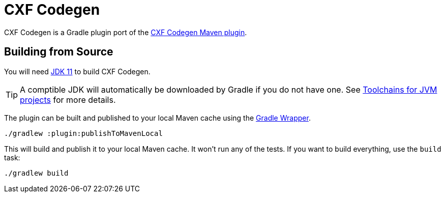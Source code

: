 = CXF Codegen

CXF Codegen is a Gradle plugin port of the
https://cxf.apache.org/docs/maven-cxf-codegen-plugin-wsdl-to-java.html[CXF Codegen Maven plugin].

== Building from Source

You will need https://openjdk.java.net/projects/jdk/11/[JDK 11] to build CXF Codegen.

TIP: A comptible JDK will automatically be downloaded by Gradle if you do not have one.
See https://docs.gradle.org/current/userguide/toolchains.html[Toolchains for JVM projects] for more details.

The plugin can be built and published to your local Maven cache using the
https://docs.gradle.org/current/userguide/gradle_wrapper.html[Gradle Wrapper].

[source,bash]
----
./gradlew :plugin:publishToMavenLocal
----

This will build and publish it to your local Maven cache. It won't run any of
the tests. If you want to build everything, use the `build` task:

[source,bash]
----
./gradlew build
----
